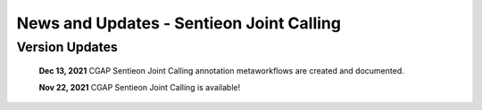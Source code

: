 =========================================
News and Updates - Sentieon Joint Calling
=========================================

Version Updates
+++++++++++++++

  **Dec 13, 2021** CGAP Sentieon Joint Calling annotation metaworkflows are created and documented.

  **Nov 22, 2021** CGAP Sentieon Joint Calling is available!
